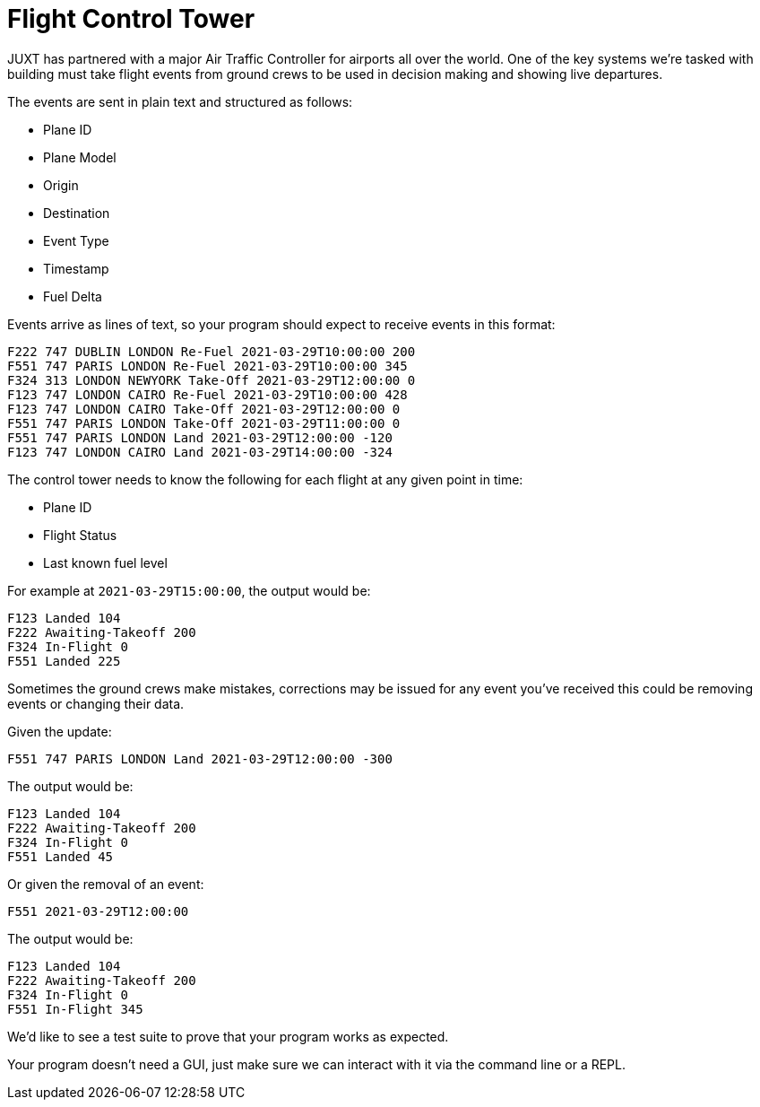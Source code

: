 = Flight Control Tower

JUXT has partnered with a major Air Traffic Controller for airports all over the
world. One of the key systems we're tasked with building must take flight events
from ground crews to be used in decision making and showing live departures.

The events are sent in plain text and structured as follows:

 - Plane ID
 - Plane Model
 - Origin
 - Destination
 - Event Type
 - Timestamp
 - Fuel Delta

Events arrive as lines of text, so your program should expect to receive events
in this format:

----
F222 747 DUBLIN LONDON Re-Fuel 2021-03-29T10:00:00 200
F551 747 PARIS LONDON Re-Fuel 2021-03-29T10:00:00 345
F324 313 LONDON NEWYORK Take-Off 2021-03-29T12:00:00 0
F123 747 LONDON CAIRO Re-Fuel 2021-03-29T10:00:00 428
F123 747 LONDON CAIRO Take-Off 2021-03-29T12:00:00 0
F551 747 PARIS LONDON Take-Off 2021-03-29T11:00:00 0
F551 747 PARIS LONDON Land 2021-03-29T12:00:00 -120
F123 747 LONDON CAIRO Land 2021-03-29T14:00:00 -324
----

The control tower needs to know the following for each flight at any given point
in time:

 - Plane ID
 - Flight Status
 - Last known fuel level

For example at `2021-03-29T15:00:00`, the output would be:

----
F123 Landed 104
F222 Awaiting-Takeoff 200
F324 In-Flight 0
F551 Landed 225
----

Sometimes the ground crews make mistakes, corrections may be issued for any
event you've received this could be removing events or changing their data.

Given the update:

----
F551 747 PARIS LONDON Land 2021-03-29T12:00:00 -300
----

The output would be:

----
F123 Landed 104
F222 Awaiting-Takeoff 200
F324 In-Flight 0
F551 Landed 45
----

Or given the removal of an event:

----
F551 2021-03-29T12:00:00
----

The output would be:

----
F123 Landed 104
F222 Awaiting-Takeoff 200
F324 In-Flight 0
F551 In-Flight 345
----

We'd like to see a test suite to prove that your program works as expected.

Your program doesn't need a GUI, just make sure we can interact with it via the
command line or a REPL.
